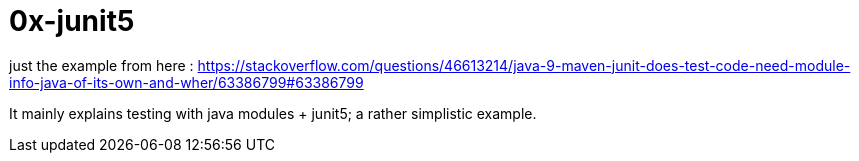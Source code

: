 = 0x-junit5

just the example from here : https://stackoverflow.com/questions/46613214/java-9-maven-junit-does-test-code-need-module-info-java-of-its-own-and-wher/63386799#63386799

It mainly explains testing with java modules + junit5; a rather simplistic example.